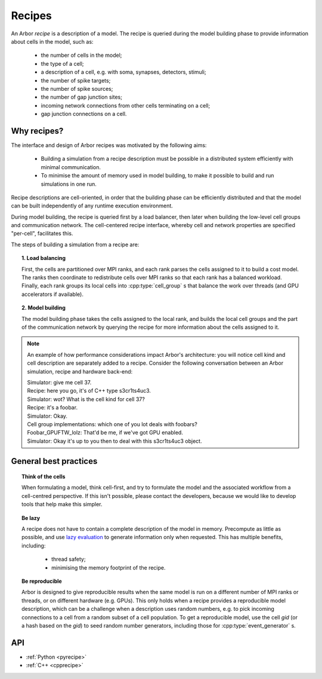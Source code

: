 .. _modelrecipe:

Recipes
===============

An Arbor *recipe* is a description of a model. The recipe is queried during the model
building phase to provide information about cells in the model, such as:

  * the number of cells in the model;
  * the type of a cell;
  * a description of a cell, e.g. with soma, synapses, detectors, stimuli;
  * the number of spike targets;
  * the number of spike sources;
  * the number of gap junction sites;
  * incoming network connections from other cells terminating on a cell;
  * gap junction connections on a cell.

Why recipes?
--------------

The interface and design of Arbor recipes was motivated by the following aims:

    * Building a simulation from a recipe description must be possible in a
      distributed system efficiently with minimal communication.
    * To minimise the amount of memory used in model building, to make it
      possible to build and run simulations in one run.

Recipe descriptions are cell-oriented, in order that the building phase can
be efficiently distributed and that the model can be built independently of any
runtime execution environment.

During model building, the recipe is queried first by a load balancer,
then later when building the low-level cell groups and communication network.
The cell-centered recipe interface, whereby cell and network properties are
specified "per-cell", facilitates this.

The steps of building a simulation from a recipe are:

.. topic:: 1. Load balancing

    First, the cells are partitioned over MPI ranks, and each rank parses
    the cells assigned to it to build a cost model.
    The ranks then coordinate to redistribute cells over MPI ranks so that
    each rank has a balanced workload. Finally, each rank groups its local
    cells into :cpp:type:`cell_group` s that balance the work over threads (and
    GPU accelerators if available).

.. topic:: 2. Model building

    The model building phase takes the cells assigned to the local rank, and builds the
    local cell groups and the part of the communication network by querying the recipe
    for more information about the cells assigned to it.

.. Note::
    An example of how performance considerations impact Arbor's architecture:
    you will notice cell kind and cell description are separately added to a recipe.
    Consider the following conversation between an Arbor simulation, recipe and hardware back-end:

    | Simulator: give me cell 37.
    | Recipe: here you go, it's of C++ type s3cr1ts4uc3.
    | Simulator: wot? What is the cell kind for cell 37?
    | Recipe: it's a foobar.
    | Simulator: Okay.
    | Cell group implementations: which one of you lot deals with foobars?
    | Foobar_GPUFTW_lolz: That'd be me, if we've got GPU enabled.
    | Simulator: Okay it's up to you then to deal with this s3cr1ts4uc3 object.

General best practices
----------------------

.. topic:: Think of the cells

    When formulating a model, think cell-first, and try to formulate the model and
    the associated workflow from a cell-centred perspective. If this isn't possible,
    please contact the developers, because we would like to develop tools that help
    make this simpler.

.. _recipe_lazy:

.. topic:: Be lazy

    A recipe does not have to contain a complete description of the model in
    memory. Precompute as little as possible, and use
    `lazy evaluation <https://en.wikipedia.org/wiki/Lazy_evaluation>`_ to generate
    information only when requested.
    This has multiple benefits, including:

        * thread safety;
        * minimising the memory footprint of the recipe.

.. topic:: Be reproducible

    Arbor is designed to give reproducible results when the same model is run on a
    different number of MPI ranks or threads, or on different hardware (e.g. GPUs).
    This only holds when a recipe provides a reproducible model description, which
    can be a challenge when a description uses random numbers, e.g. to pick incoming
    connections to a cell from a random subset of a cell population.
    To get a reproducible model, use the cell `gid` (or a hash based on the `gid`)
    to seed random number generators, including those for :cpp:type:`event_generator` s.


API
---

* :ref:`Python <pyrecipe>`
* :ref:`C++ <cpprecipe>`
